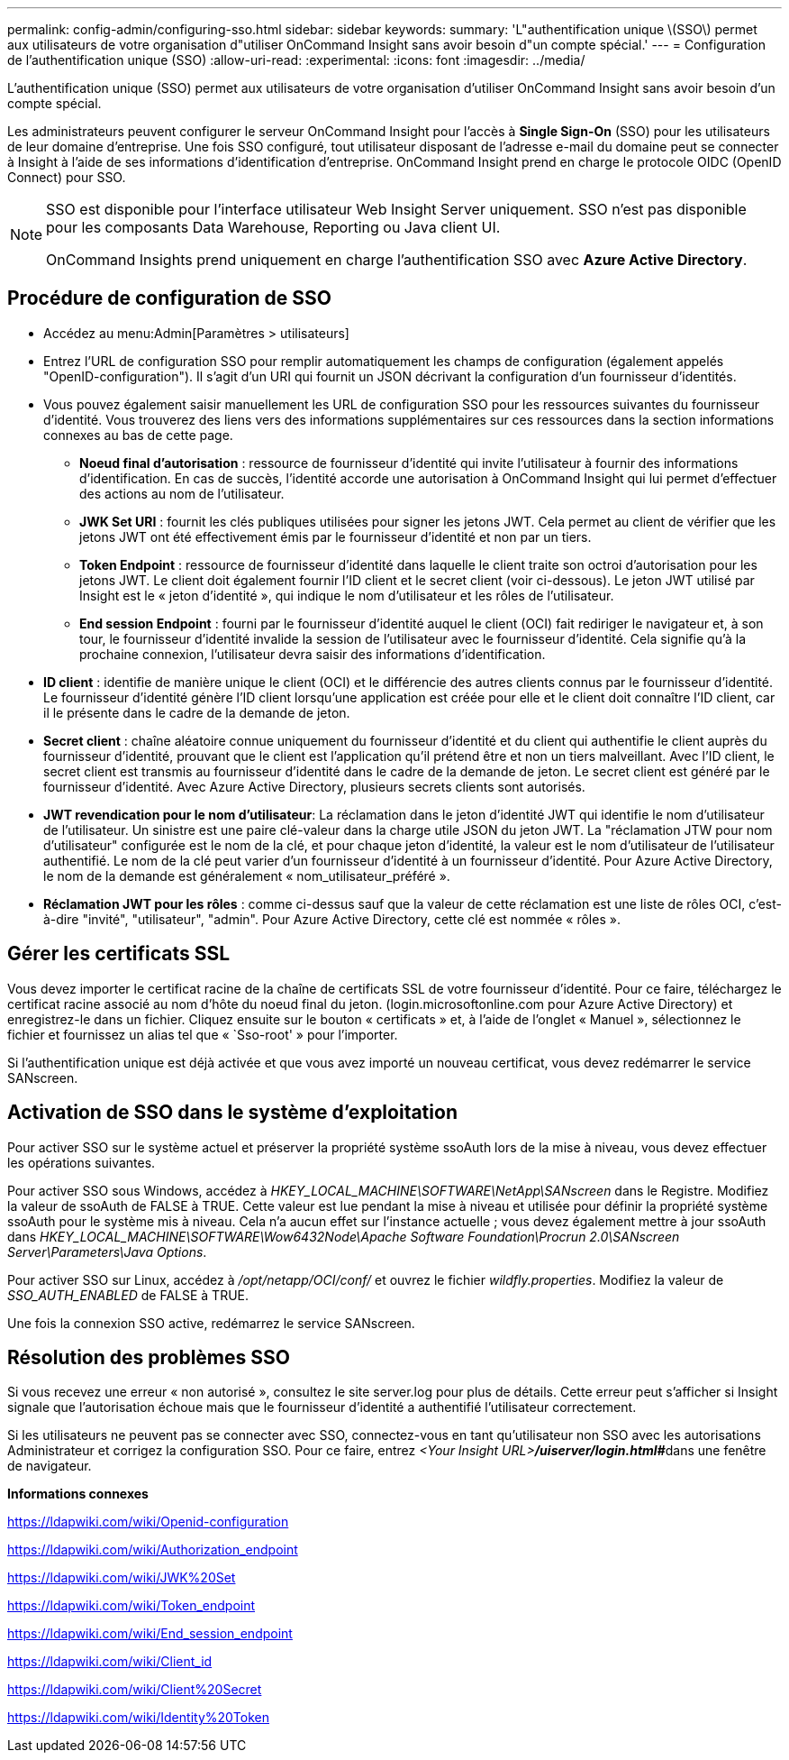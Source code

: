 ---
permalink: config-admin/configuring-sso.html 
sidebar: sidebar 
keywords:  
summary: 'L"authentification unique \(SSO\) permet aux utilisateurs de votre organisation d"utiliser OnCommand Insight sans avoir besoin d"un compte spécial.' 
---
= Configuration de l'authentification unique (SSO)
:allow-uri-read: 
:experimental: 
:icons: font
:imagesdir: ../media/


[role="lead"]
L'authentification unique (SSO) permet aux utilisateurs de votre organisation d'utiliser OnCommand Insight sans avoir besoin d'un compte spécial.

Les administrateurs peuvent configurer le serveur OnCommand Insight pour l'accès à *Single Sign-On* (SSO) pour les utilisateurs de leur domaine d'entreprise. Une fois SSO configuré, tout utilisateur disposant de l'adresse e-mail du domaine peut se connecter à Insight à l'aide de ses informations d'identification d'entreprise. OnCommand Insight prend en charge le protocole OIDC (OpenID Connect) pour SSO.

[NOTE]
====
SSO est disponible pour l'interface utilisateur Web Insight Server uniquement. SSO n'est pas disponible pour les composants Data Warehouse, Reporting ou Java client UI.

OnCommand Insights prend uniquement en charge l'authentification SSO avec *Azure Active Directory*.

====


== Procédure de configuration de SSO

* Accédez au menu:Admin[Paramètres > utilisateurs]
* Entrez l'URL de configuration SSO pour remplir automatiquement les champs de configuration (également appelés "OpenID-configuration"). Il s'agit d'un URI qui fournit un JSON décrivant la configuration d'un fournisseur d'identités.
* Vous pouvez également saisir manuellement les URL de configuration SSO pour les ressources suivantes du fournisseur d'identité. Vous trouverez des liens vers des informations supplémentaires sur ces ressources dans la section informations connexes au bas de cette page.
+
** *Noeud final d'autorisation* : ressource de fournisseur d'identité qui invite l'utilisateur à fournir des informations d'identification. En cas de succès, l'identité accorde une autorisation à OnCommand Insight qui lui permet d'effectuer des actions au nom de l'utilisateur.
** *JWK Set URI* : fournit les clés publiques utilisées pour signer les jetons JWT. Cela permet au client de vérifier que les jetons JWT ont été effectivement émis par le fournisseur d'identité et non par un tiers.
** *Token Endpoint* : ressource de fournisseur d'identité dans laquelle le client traite son octroi d'autorisation pour les jetons JWT. Le client doit également fournir l'ID client et le secret client (voir ci-dessous). Le jeton JWT utilisé par Insight est le « jeton d'identité », qui indique le nom d'utilisateur et les rôles de l'utilisateur.
** *End session Endpoint* : fourni par le fournisseur d'identité auquel le client (OCI) fait rediriger le navigateur et, à son tour, le fournisseur d'identité invalide la session de l'utilisateur avec le fournisseur d'identité. Cela signifie qu'à la prochaine connexion, l'utilisateur devra saisir des informations d'identification.


* *ID client* : identifie de manière unique le client (OCI) et le différencie des autres clients connus par le fournisseur d'identité. Le fournisseur d'identité génère l'ID client lorsqu'une application est créée pour elle et le client doit connaître l'ID client, car il le présente dans le cadre de la demande de jeton.
* *Secret client* : chaîne aléatoire connue uniquement du fournisseur d'identité et du client qui authentifie le client auprès du fournisseur d'identité, prouvant que le client est l'application qu'il prétend être et non un tiers malveillant. Avec l'ID client, le secret client est transmis au fournisseur d'identité dans le cadre de la demande de jeton. Le secret client est généré par le fournisseur d'identité. Avec Azure Active Directory, plusieurs secrets clients sont autorisés.
* *JWT revendication pour le nom d'utilisateur*: La réclamation dans le jeton d'identité JWT qui identifie le nom d'utilisateur de l'utilisateur. Un sinistre est une paire clé-valeur dans la charge utile JSON du jeton JWT. La "réclamation JTW pour nom d'utilisateur" configurée est le nom de la clé, et pour chaque jeton d'identité, la valeur est le nom d'utilisateur de l'utilisateur authentifié. Le nom de la clé peut varier d'un fournisseur d'identité à un fournisseur d'identité. Pour Azure Active Directory, le nom de la demande est généralement « nom_utilisateur_préféré ».
* *Réclamation JWT pour les rôles* : comme ci-dessus sauf que la valeur de cette réclamation est une liste de rôles OCI, c'est-à-dire "invité", "utilisateur", "admin". Pour Azure Active Directory, cette clé est nommée « rôles ».




== Gérer les certificats SSL

Vous devez importer le certificat racine de la chaîne de certificats SSL de votre fournisseur d'identité. Pour ce faire, téléchargez le certificat racine associé au nom d'hôte du noeud final du jeton. (login.microsoftonline.com pour Azure Active Directory) et enregistrez-le dans un fichier. Cliquez ensuite sur le bouton « certificats » et, à l'aide de l'onglet « Manuel », sélectionnez le fichier et fournissez un alias tel que « `Sso-root' » pour l'importer.

Si l'authentification unique est déjà activée et que vous avez importé un nouveau certificat, vous devez redémarrer le service SANscreen.



== Activation de SSO dans le système d'exploitation

Pour activer SSO sur le système actuel et préserver la propriété système ssoAuth lors de la mise à niveau, vous devez effectuer les opérations suivantes.

Pour activer SSO sous Windows, accédez à _HKEY_LOCAL_MACHINE\SOFTWARE\NetApp\SANscreen_ dans le Registre. Modifiez la valeur de ssoAuth de FALSE à TRUE. Cette valeur est lue pendant la mise à niveau et utilisée pour définir la propriété système ssoAuth pour le système mis à niveau. Cela n'a aucun effet sur l'instance actuelle ; vous devez également mettre à jour ssoAuth dans _HKEY_LOCAL_MACHINE\SOFTWARE\Wow6432Node\Apache Software Foundation\Procrun 2.0\SANscreen Server\Parameters\Java Options_.

Pour activer SSO sur Linux, accédez à _/opt/netapp/OCI/conf/_ et ouvrez le fichier _wildfly.properties_. Modifiez la valeur de _SSO_AUTH_ENABLED_ de FALSE à TRUE.

Une fois la connexion SSO active, redémarrez le service SANscreen.



== Résolution des problèmes SSO

Si vous recevez une erreur « non autorisé », consultez le site server.log pour plus de détails. Cette erreur peut s'afficher si Insight signale que l'autorisation échoue mais que le fournisseur d'identité a authentifié l'utilisateur correctement.

Si les utilisateurs ne peuvent pas se connecter avec SSO, connectez-vous en tant qu'utilisateur non SSO avec les autorisations Administrateur et corrigez la configuration SSO. Pour ce faire, entrez __<Your Insight URL>**/uiserver/login.html#**__dans une fenêtre de navigateur.

*Informations connexes*

https://ldapwiki.com/wiki/Openid-configuration[]

https://ldapwiki.com/wiki/Authorization_endpoint[]

https://ldapwiki.com/wiki/JWK%20Set[]

https://ldapwiki.com/wiki/Token_endpoint[]

https://ldapwiki.com/wiki/End_session_endpoint[]

https://ldapwiki.com/wiki/Client_id[]

https://ldapwiki.com/wiki/Client%20Secret[]

https://ldapwiki.com/wiki/Identity%20Token[]
